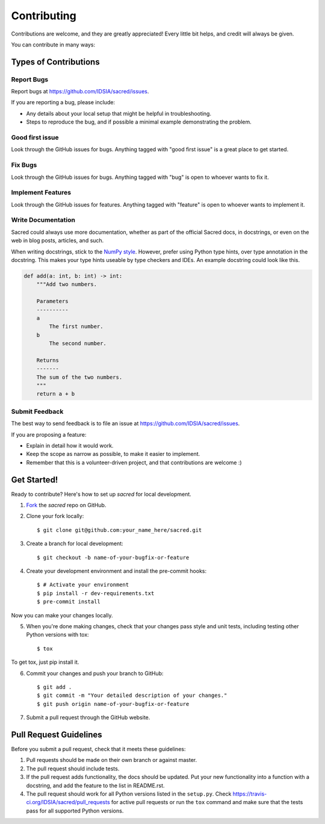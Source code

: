 ============
Contributing
============

Contributions are welcome, and they are greatly appreciated! Every little bit
helps, and credit will always be given.

You can contribute in many ways:

Types of Contributions
----------------------

Report Bugs
~~~~~~~~~~~

Report bugs at https://github.com/IDSIA/sacred/issues.

If you are reporting a bug, please include:

* Any details about your local setup that might be helpful in troubleshooting.
* Steps to reproduce the bug, and if possible a minimal example demonstrating the problem.

Good first issue
~~~~~~~~~~~~~~~~

Look through the GitHub issues for bugs. Anything tagged with "good first issue"
is a great place to get started.

Fix Bugs
~~~~~~~~

Look through the GitHub issues for bugs. Anything tagged with "bug"
is open to whoever wants to fix it.

Implement Features
~~~~~~~~~~~~~~~~~~

Look through the GitHub issues for features. Anything tagged with "feature"
is open to whoever wants to implement it.

Write Documentation
~~~~~~~~~~~~~~~~~~~

Sacred could always use more documentation, whether as part of the
official Sacred docs, in docstrings, or even on the web in blog posts,
articles, and such.

When writing docstrings, stick to the `NumPy style
<https://sphinxcontrib-napoleon.readthedocs.io/en/latest/example_numpy.html>`_.
However, prefer using Python type hints, over type annotation in the docstring.
This makes your type hints useable by type checkers and IDEs. An example docstring
could look like this.

.. code-block :: python

    def add(a: int, b: int) -> int:
        """Add two numbers.

        Parameters
        ----------
        a
            The first number.
        b
            The second number.

        Returns
        -------
        The sum of the two numbers.
        """
        return a + b

Submit Feedback
~~~~~~~~~~~~~~~

The best way to send feedback is to file an issue at https://github.com/IDSIA/sacred/issues.

If you are proposing a feature:

* Explain in detail how it would work.
* Keep the scope as narrow as possible, to make it easier to implement.
* Remember that this is a volunteer-driven project, and that contributions
  are welcome :)

Get Started!
------------

Ready to contribute? Here's how to set up `sacred` for
local development.

1. Fork_ the `sacred` repo on GitHub.
2. Clone your fork locally::

    $ git clone git@github.com:your_name_here/sacred.git

3. Create a branch for local development::

    $ git checkout -b name-of-your-bugfix-or-feature

4. Create your development environment and install the pre-commit hooks::

    $ # Activate your environment
    $ pip install -r dev-requirements.txt
    $ pre-commit install

Now you can make your changes locally.

5. When you're done making changes, check that your changes pass style and unit
   tests, including testing other Python versions with tox::

    $ tox

To get tox, just pip install it.

6. Commit your changes and push your branch to GitHub::

    $ git add .
    $ git commit -m "Your detailed description of your changes."
    $ git push origin name-of-your-bugfix-or-feature

7. Submit a pull request through the GitHub website.

.. _Fork: https://github.com/IDSIA/sacred/fork

Pull Request Guidelines
-----------------------

Before you submit a pull request, check that it meets these guidelines:

1. Pull requests should be made on their own branch or against master.
2. The pull request should include tests.
3. If the pull request adds functionality, the docs should be updated. Put
   your new functionality into a function with a docstring, and add the
   feature to the list in README.rst.
4. The pull request should work for all Python versions listed in the ``setup.py``.
   Check https://travis-ci.org/IDSIA/sacred/pull_requests
   for active pull requests or run the ``tox`` command and make sure that the tests pass for all supported Python versions.

